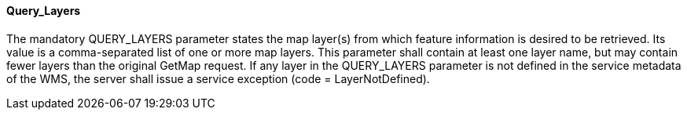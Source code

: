 ==== Query_Layers

The mandatory QUERY_LAYERS parameter states the map layer(s) from which feature information is desired to be retrieved. Its value is a comma-separated list of one or more map layers. This parameter shall contain at least one layer name, but may contain fewer layers than the original GetMap request. If any layer in the QUERY_LAYERS parameter is not defined in the service metadata of the WMS, the server shall issue a service exception (code = LayerNotDefined).
